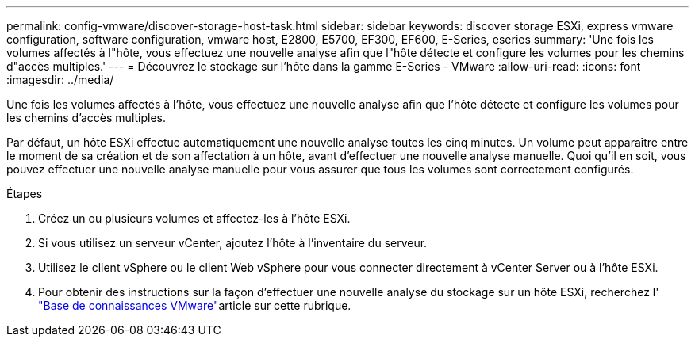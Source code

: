 ---
permalink: config-vmware/discover-storage-host-task.html 
sidebar: sidebar 
keywords: discover storage ESXi, express vmware configuration, software configuration, vmware host, E2800, E5700, EF300, EF600, E-Series, eseries 
summary: 'Une fois les volumes affectés à l"hôte, vous effectuez une nouvelle analyse afin que l"hôte détecte et configure les volumes pour les chemins d"accès multiples.' 
---
= Découvrez le stockage sur l'hôte dans la gamme E-Series - VMware
:allow-uri-read: 
:icons: font
:imagesdir: ../media/


[role="lead"]
Une fois les volumes affectés à l'hôte, vous effectuez une nouvelle analyse afin que l'hôte détecte et configure les volumes pour les chemins d'accès multiples.

Par défaut, un hôte ESXi effectue automatiquement une nouvelle analyse toutes les cinq minutes. Un volume peut apparaître entre le moment de sa création et de son affectation à un hôte, avant d'effectuer une nouvelle analyse manuelle. Quoi qu'il en soit, vous pouvez effectuer une nouvelle analyse manuelle pour vous assurer que tous les volumes sont correctement configurés.

.Étapes
. Créez un ou plusieurs volumes et affectez-les à l'hôte ESXi.
. Si vous utilisez un serveur vCenter, ajoutez l'hôte à l'inventaire du serveur.
. Utilisez le client vSphere ou le client Web vSphere pour vous connecter directement à vCenter Server ou à l'hôte ESXi.
. Pour obtenir des instructions sur la façon d'effectuer une nouvelle analyse du stockage sur un hôte ESXi, recherchez l' https://support.broadcom.com/["Base de connaissances VMware"^]article sur cette rubrique.

